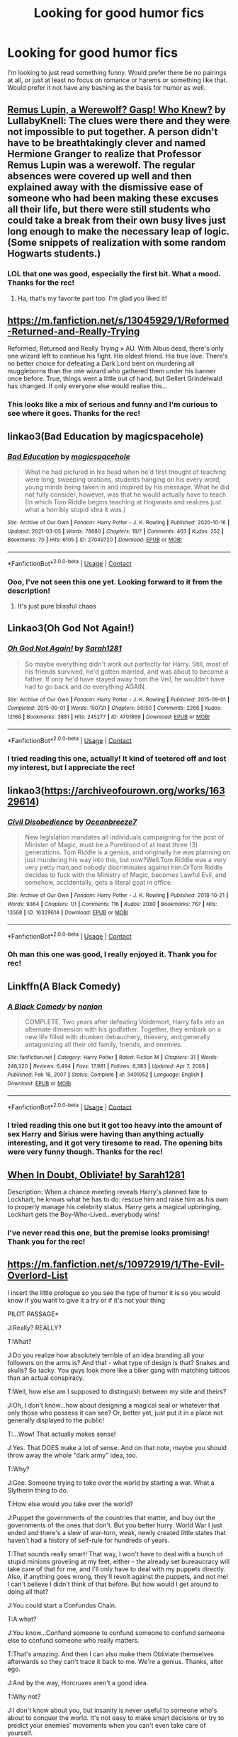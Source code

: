 #+TITLE: Looking for good humor fics

* Looking for good humor fics
:PROPERTIES:
:Author: wecouldeatgruyere
:Score: 5
:DateUnix: 1615499822.0
:DateShort: 2021-Mar-12
:FlairText: Request
:END:
I'm looking to just read something funny. Would prefer there be no pairings at all, or just at least no focus on romance or harems or something like that. Would prefer it not have any bashing as the basis for humor as well.


** [[https://archiveofourown.org/works/15889737][*Remus Lupin, a Werewolf? Gasp! Who Knew?*]] *by LullabyKnell:* The clues were there and they were not impossible to put together. A person didn't have to be breathtakingly clever and named Hermione Granger to realize that Professor Remus Lupin was a werewolf. The regular absences were covered up well and then explained away with the dismissive ease of someone who had been making these excuses all their life, but there were still students who could take a break from their own busy lives just long enough to make the necessary leap of logic. (Some snippets of realization with some random Hogwarts students.)
:PROPERTIES:
:Author: pomegranate17
:Score: 4
:DateUnix: 1615506851.0
:DateShort: 2021-Mar-12
:END:

*** LOL that one was good, especially the first bit. What a mood. Thanks for the rec!
:PROPERTIES:
:Author: wecouldeatgruyere
:Score: 2
:DateUnix: 1615593116.0
:DateShort: 2021-Mar-13
:END:

**** Ha, that's my favorite part too. I'm glad you liked it!
:PROPERTIES:
:Author: pomegranate17
:Score: 1
:DateUnix: 1615596395.0
:DateShort: 2021-Mar-13
:END:


** [[https://m.fanfiction.net/s/13045929/1/Reformed-Returned-and-Really-Trying]]

Reformed, Returned and Really Trying » AU. With Albus dead, there's only one wizard left to continue his fight. His oldest friend. His true love. There's no better choice for defeating a Dark Lord bent on murdering all muggleborns than the one wizard who gathered them under his banner once before. True, things went a little out of hand, but Gellert Grindelwald has changed. If only everyone else would realise this...
:PROPERTIES:
:Author: camilagaa11
:Score: 3
:DateUnix: 1615503424.0
:DateShort: 2021-Mar-12
:END:

*** This looks like a mix of serious and funny and I'm curious to see where it goes. Thanks for the rec!
:PROPERTIES:
:Author: wecouldeatgruyere
:Score: 1
:DateUnix: 1615593373.0
:DateShort: 2021-Mar-13
:END:


** linkao3(Bad Education by magicspacehole)
:PROPERTIES:
:Author: Jon_Riptide
:Score: 3
:DateUnix: 1615503463.0
:DateShort: 2021-Mar-12
:END:

*** [[https://archiveofourown.org/works/27049720][*/Bad Education/*]] by [[https://www.archiveofourown.org/users/magicspacehole/pseuds/magicspacehole][/magicspacehole/]]

#+begin_quote
  What he had pictured in his head when he'd first thought of teaching were long, sweeping orations, students hanging on his every word, young minds being taken in and inspired by his message. What he did not fully consider, however, was that he would actually have to teach. (In which Tom Riddle begins teaching at Hogwarts and realizes just what a horribly stupid idea it was.)
#+end_quote

^{/Site/:} ^{Archive} ^{of} ^{Our} ^{Own} ^{*|*} ^{/Fandom/:} ^{Harry} ^{Potter} ^{-} ^{J.} ^{K.} ^{Rowling} ^{*|*} ^{/Published/:} ^{2020-10-16} ^{*|*} ^{/Updated/:} ^{2021-03-05} ^{*|*} ^{/Words/:} ^{78680} ^{*|*} ^{/Chapters/:} ^{18/?} ^{*|*} ^{/Comments/:} ^{403} ^{*|*} ^{/Kudos/:} ^{252} ^{*|*} ^{/Bookmarks/:} ^{70} ^{*|*} ^{/Hits/:} ^{6105} ^{*|*} ^{/ID/:} ^{27049720} ^{*|*} ^{/Download/:} ^{[[https://archiveofourown.org/downloads/27049720/Bad%20Education.epub?updated_at=1615131309][EPUB]]} ^{or} ^{[[https://archiveofourown.org/downloads/27049720/Bad%20Education.mobi?updated_at=1615131309][MOBI]]}

--------------

*FanfictionBot*^{2.0.0-beta} | [[https://github.com/FanfictionBot/reddit-ffn-bot/wiki/Usage][Usage]] | [[https://www.reddit.com/message/compose?to=tusing][Contact]]
:PROPERTIES:
:Author: FanfictionBot
:Score: 2
:DateUnix: 1615503488.0
:DateShort: 2021-Mar-12
:END:


*** Ooo, I've not seen this one yet. Looking forward to it from the description!
:PROPERTIES:
:Author: wecouldeatgruyere
:Score: 2
:DateUnix: 1615592479.0
:DateShort: 2021-Mar-13
:END:

**** It's just pure blissful chaos
:PROPERTIES:
:Author: Jon_Riptide
:Score: 3
:DateUnix: 1615593579.0
:DateShort: 2021-Mar-13
:END:


** Linkao3(Oh God Not Again!)
:PROPERTIES:
:Author: Welfycat
:Score: 3
:DateUnix: 1615506650.0
:DateShort: 2021-Mar-12
:END:

*** [[https://archiveofourown.org/works/4701869][*/Oh God Not Again!/*]] by [[https://www.archiveofourown.org/users/Sarah1281/pseuds/Sarah1281][/Sarah1281/]]

#+begin_quote
  So maybe everything didn't work out perfectly for Harry. Still, most of his friends survived, he'd gotten married, and was about to become a father. If only he'd have stayed away from the Veil, he wouldn't have had to go back and do everything AGAIN.
#+end_quote

^{/Site/:} ^{Archive} ^{of} ^{Our} ^{Own} ^{*|*} ^{/Fandom/:} ^{Harry} ^{Potter} ^{-} ^{J.} ^{K.} ^{Rowling} ^{*|*} ^{/Published/:} ^{2015-09-01} ^{*|*} ^{/Completed/:} ^{2015-09-01} ^{*|*} ^{/Words/:} ^{150731} ^{*|*} ^{/Chapters/:} ^{50/50} ^{*|*} ^{/Comments/:} ^{2266} ^{*|*} ^{/Kudos/:} ^{12166} ^{*|*} ^{/Bookmarks/:} ^{3881} ^{*|*} ^{/Hits/:} ^{245277} ^{*|*} ^{/ID/:} ^{4701869} ^{*|*} ^{/Download/:} ^{[[https://archiveofourown.org/downloads/4701869/Oh%20God%20Not%20Again.epub?updated_at=1615030423][EPUB]]} ^{or} ^{[[https://archiveofourown.org/downloads/4701869/Oh%20God%20Not%20Again.mobi?updated_at=1615030423][MOBI]]}

--------------

*FanfictionBot*^{2.0.0-beta} | [[https://github.com/FanfictionBot/reddit-ffn-bot/wiki/Usage][Usage]] | [[https://www.reddit.com/message/compose?to=tusing][Contact]]
:PROPERTIES:
:Author: FanfictionBot
:Score: 1
:DateUnix: 1615506676.0
:DateShort: 2021-Mar-12
:END:


*** I tried reading this one, actually! It kind of teetered off and lost my interest, but I appreciate the rec!
:PROPERTIES:
:Author: wecouldeatgruyere
:Score: 1
:DateUnix: 1615592505.0
:DateShort: 2021-Mar-13
:END:


** linkao3([[https://archiveofourown.org/works/16329614]])
:PROPERTIES:
:Author: Consistent_Squash
:Score: 2
:DateUnix: 1615503345.0
:DateShort: 2021-Mar-12
:END:

*** [[https://archiveofourown.org/works/16329614][*/Civil Disobedience/*]] by [[https://www.archiveofourown.org/users/Oceanbreeze7/pseuds/Oceanbreeze7][/Oceanbreeze7/]]

#+begin_quote
  New legislation mandates all individuals campaigning for the post of Minister of Magic, must be a Pureblood of at least three (3) generations. Tom Riddle is a genius, and originally he was planning on just murdering his way into this, but now?Well.Tom Riddle was a very very petty man,and nobody discriminates against him.OrTom Riddle decides to fuck with the Ministry of Magic, becomes Lawful Evil, and somehow, accidentally, gets a literal goat in office.
#+end_quote

^{/Site/:} ^{Archive} ^{of} ^{Our} ^{Own} ^{*|*} ^{/Fandom/:} ^{Harry} ^{Potter} ^{-} ^{J.} ^{K.} ^{Rowling} ^{*|*} ^{/Published/:} ^{2018-10-21} ^{*|*} ^{/Words/:} ^{9364} ^{*|*} ^{/Chapters/:} ^{1/1} ^{*|*} ^{/Comments/:} ^{116} ^{*|*} ^{/Kudos/:} ^{2080} ^{*|*} ^{/Bookmarks/:} ^{767} ^{*|*} ^{/Hits/:} ^{13568} ^{*|*} ^{/ID/:} ^{16329614} ^{*|*} ^{/Download/:} ^{[[https://archiveofourown.org/downloads/16329614/Civil%20Disobedience.epub?updated_at=1609890619][EPUB]]} ^{or} ^{[[https://archiveofourown.org/downloads/16329614/Civil%20Disobedience.mobi?updated_at=1609890619][MOBI]]}

--------------

*FanfictionBot*^{2.0.0-beta} | [[https://github.com/FanfictionBot/reddit-ffn-bot/wiki/Usage][Usage]] | [[https://www.reddit.com/message/compose?to=tusing][Contact]]
:PROPERTIES:
:Author: FanfictionBot
:Score: 1
:DateUnix: 1615503366.0
:DateShort: 2021-Mar-12
:END:


*** Oh man this one was good, I really enjoyed it. Thank you for rec!
:PROPERTIES:
:Author: wecouldeatgruyere
:Score: 1
:DateUnix: 1615592549.0
:DateShort: 2021-Mar-13
:END:


** Linkffn(A Black Comedy)
:PROPERTIES:
:Author: RightAsSummerRain
:Score: 2
:DateUnix: 1615525586.0
:DateShort: 2021-Mar-12
:END:

*** [[https://www.fanfiction.net/s/3401052/1/][*/A Black Comedy/*]] by [[https://www.fanfiction.net/u/649528/nonjon][/nonjon/]]

#+begin_quote
  COMPLETE. Two years after defeating Voldemort, Harry falls into an alternate dimension with his godfather. Together, they embark on a new life filled with drunken debauchery, thievery, and generally antagonizing all their old family, friends, and enemies.
#+end_quote

^{/Site/:} ^{fanfiction.net} ^{*|*} ^{/Category/:} ^{Harry} ^{Potter} ^{*|*} ^{/Rated/:} ^{Fiction} ^{M} ^{*|*} ^{/Chapters/:} ^{31} ^{*|*} ^{/Words/:} ^{246,320} ^{*|*} ^{/Reviews/:} ^{6,494} ^{*|*} ^{/Favs/:} ^{17,981} ^{*|*} ^{/Follows/:} ^{6,383} ^{*|*} ^{/Updated/:} ^{Apr} ^{7,} ^{2008} ^{*|*} ^{/Published/:} ^{Feb} ^{18,} ^{2007} ^{*|*} ^{/Status/:} ^{Complete} ^{*|*} ^{/id/:} ^{3401052} ^{*|*} ^{/Language/:} ^{English} ^{*|*} ^{/Download/:} ^{[[http://www.ff2ebook.com/old/ffn-bot/index.php?id=3401052&source=ff&filetype=epub][EPUB]]} ^{or} ^{[[http://www.ff2ebook.com/old/ffn-bot/index.php?id=3401052&source=ff&filetype=mobi][MOBI]]}

--------------

*FanfictionBot*^{2.0.0-beta} | [[https://github.com/FanfictionBot/reddit-ffn-bot/wiki/Usage][Usage]] | [[https://www.reddit.com/message/compose?to=tusing][Contact]]
:PROPERTIES:
:Author: FanfictionBot
:Score: 2
:DateUnix: 1615525616.0
:DateShort: 2021-Mar-12
:END:


*** I tried reading this one but it got too heavy into the amount of sex Harry and Sirius were having than anything actually interesting, and it got very tiresome to read. The opening bits were very funny though. Thanks for the rec!
:PROPERTIES:
:Author: wecouldeatgruyere
:Score: 2
:DateUnix: 1615593173.0
:DateShort: 2021-Mar-13
:END:


** [[https://archiveofourown.org/works/4709405/chapters/10755347#workskin][When In Doubt, Obliviate! by Sarah1281]]

Description: When a chance meeting reveals Harry's planned fate to Lockhart, he knows what he has to do: rescue him and raise him as his own to properly manage his celebrity status. Harry gets a magical upbringing, Lockhart gets the Boy-Who-Lived...everybody wins!
:PROPERTIES:
:Author: fillerusername4
:Score: 1
:DateUnix: 1615503000.0
:DateShort: 2021-Mar-12
:END:

*** I've never read this one, but the premise looks promising! Thank you for the rec!
:PROPERTIES:
:Author: wecouldeatgruyere
:Score: 1
:DateUnix: 1615593332.0
:DateShort: 2021-Mar-13
:END:


** [[https://m.fanfiction.net/s/10972919/1/The-Evil-Overlord-List]]

I insert the little prologue so you see the type of humor it is so you would know if you want to give it a try or if it's not your thing

PILOT PASSAGE*

J:Really? REALLY?

T:What?

J:Do you realize how absolutely terrible of an idea branding all your followers on the arms is? And that - what type of design is that? Snakes and skulls? So tacky. You guys look more like a biker gang with matching tattoos than an actual conspiracy.

T:Well, how else am I supposed to distinguish between my side and theirs?

J:Oh, I don't know...how about designing a magical seal or whatever that only those who possess it can see? Or, better yet, just put it in a place not generally displayed to the public!

T:...Wow! That actually makes sense!

J:Yes. That DOES make a lot of sense. And on that note, maybe you should throw away the whole "dark army" idea, too.

T:Why?

J:Gee. Someone trying to take over the world by starting a war. What a Slytherin thing to do.

T:How else would you take over the world?

J:Puppet the governments of the countries that matter, and buy out the governments of the ones that don't. But you better hurry. World War I just ended and there's a slew of war-torn, weak, newly created little states that haven't had a history of self-rule for hundreds of years.

T:That sounds really smart! That way, I won't have to deal with a bunch of stupid minions groveling at my feet, either - the already set bureaucracy will take care of that for me, and I'll only have to deal with my puppets directly. Also, if anything goes wrong, they'll revolt against the puppets, and not me! I can't believe I didn't think of that before. But how would I get around to doing all that?

J:You could start a Confundus Chain.

T:A what?

J:You know...Confund someone to confund someone to confund someone else to confund someone who really matters.

T:That's amazing. And then I can also make them Obliviate themselves afterwards so they can't trace it back to me. We're a genius. Thanks, alter ego.

J:And by the way, Horcruxes aren't a good idea.

T:Why not?

J:I don't know about you, but insanity is never useful to someone who's about to conquer the world. It's not easy to make smart decisions or try to predict your enemies' movements when you can't even take care of yourself.

T:That's absolutely brilliant! I should totally try to find a different, less costly way to engineer my own immortality, such as uploading my mind to a computer or something.

Ladies and gentlemen, I present to you...

THE JOYS OF HAVING A GENRE-SAVVY VOICE IN YOUR HEAD

OR:

HOW TO BE A VILLAIN WHO IS ACTUALLY SMART FOR ONCE
:PROPERTIES:
:Author: camilagaa11
:Score: 1
:DateUnix: 1615500109.0
:DateShort: 2021-Mar-12
:END:

*** I did try reading that one in the past, I don't remember my thoughts on it but I'll reread it since I probably enjoyed it. Thank you!
:PROPERTIES:
:Author: wecouldeatgruyere
:Score: 2
:DateUnix: 1615501035.0
:DateShort: 2021-Mar-12
:END:


** [[https://m.fanfiction.net/s/13725230/1/Harry-Potter-and-the-Bored-Outer-God]]

I like to think that my crack fic is pretty humorous.
:PROPERTIES:
:Author: Daemon_Sultan
:Score: 1
:DateUnix: 1615500539.0
:DateShort: 2021-Mar-12
:END:

*** Couldn't really follow it too well (not very experienced in the Cthulu mythos), but thank you anyways!
:PROPERTIES:
:Author: wecouldeatgruyere
:Score: 2
:DateUnix: 1615501129.0
:DateShort: 2021-Mar-12
:END:

**** Your welcome.
:PROPERTIES:
:Author: Daemon_Sultan
:Score: 1
:DateUnix: 1615501246.0
:DateShort: 2021-Mar-12
:END:


** [[https://www.fanfiction.net/s/3124159/1/]]
:PROPERTIES:
:Author: ceplma
:Score: 0
:DateUnix: 1615501224.0
:DateShort: 2021-Mar-12
:END:

*** I read this one a week or so ago! Really well written and well done. Thanks for the rec!
:PROPERTIES:
:Author: wecouldeatgruyere
:Score: 1
:DateUnix: 1615593213.0
:DateShort: 2021-Mar-13
:END:
